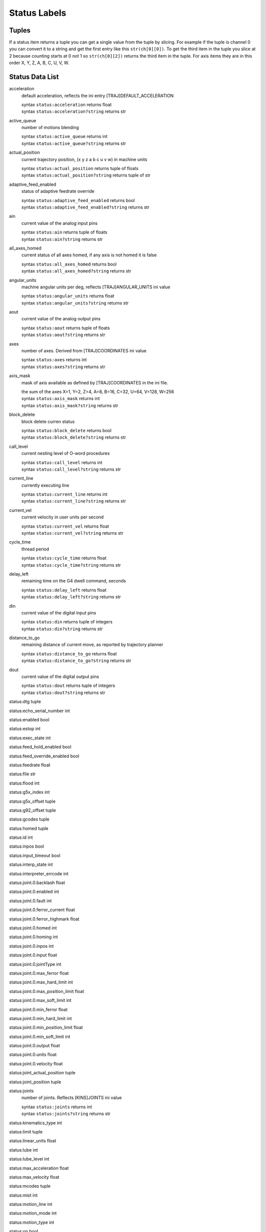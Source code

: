 =============
Status Labels
=============

----------
**Tuples**
----------

If a status item returns a tuple you can get a single value from the tuple by
slicing. For example if the tuple is channel 0 you can convert it to a string
and get the first entry like this ``str(ch[0][0])``. To get the third item in the
tuple you slice at 2 because counting starts at 0 not 1 so ``str(ch[0][2])``
returns the third item in the tuple. For axis items they are in this order
X, Y, Z, A, B, C, U, V, W.

--------------------
**Status Data List**
--------------------

acceleration
    default acceleration, reflects the ini entry [TRAJ]DEFAULT_ACCELERATION

    | syntax ``status:acceleration`` returns float
    | syntax ``status:acceleration?string`` returns str

active_queue
    number of motions blending

    | syntax ``status:active_queue`` returns int
    | syntax ``status:active_queue?string`` returns str

actual_position
    current trajectory position, (x y z a b c u v w) in machine units

    | syntax ``status:actual_position`` returns tuple of floats
    | syntax ``status:actual_position?string`` returns tuple of str


adaptive_feed_enabled
    status of adaptive feedrate override

    | syntax ``status:adaptive_feed_enabled`` returns bool
    | syntax ``status:adaptive_feed_enabled?string`` returns str

ain
    current value of the analog input pins

    | syntax ``status:ain`` returns tuple of floats
    | syntax ``status:ain?string`` returns str


all_axes_homed
    current status of all axes homed, if any axis is not homed it is false

    | syntax ``status:all_axes_homed`` returns bool
    | syntax ``status:all_axes_homed?string`` returns str

angular_units
    machine angular units per deg, reflects [TRAJ]ANGULAR_UNITS ini value

    | syntax ``status:angular_units`` returns float
    | syntax ``status:angular_units?string`` returns str

aout
    current value of the analog output pins

    | syntax ``status:aout`` returns tuple of floats
    | syntax ``status:aout?string`` returns str

axes
    number of axes. Derived from [TRAJ]COORDINATES ini value

    | syntax ``status:axes`` returns int
    | syntax ``status:axes?string`` returns str

axis_mask
    mask of axis available as defined by [TRAJ]COORDINATES in the ini file.

    | the sum of the axes X=1, Y=2, Z=4, A=8, B=16, C=32, U=64, V=128, W=256
    | syntax ``status:axis_mask`` returns int
    | syntax ``status:axis_mask?string`` returns str

block_delete
    block delete curren status

    | syntax ``status:block_delete`` returns bool
    | syntax ``status:block_delete?string`` returns str

call_level
    current nesting level of O-word procedures

    | syntax ``status:call_level`` returns int
    | syntax ``status:call_level?string`` returns str

current_line
    currently executing line

    | syntax ``status:current_line`` returns int
    | syntax ``status:current_line?string`` returns str

current_vel
    current velocity in user units per second

    | syntax ``status:current_vel`` returns float
    | syntax ``status:current_vel?string`` returns str

cycle_time
    thread period

    | syntax ``status:cycle_time`` returns float
    | syntax ``status:cycle_time?string`` returns str

delay_left
    remaining time on the G4 dwell command, seconds

    | syntax ``status:delay_left`` returns float
    | syntax ``status:delay_left?string`` returns str

din
    current value of the digital input pins

    | syntax ``status:din`` returns tuple of integers
    | syntax ``status:din?string`` returns str

distance_to_go
    remaining distance of current move, as reported by trajectory planner

    | syntax ``status:distance_to_go`` returns float
    | syntax ``status:distance_to_go?string`` returns str

dout
    current value of the digital output pins

    | syntax ``status:dout`` returns tuple of integers
    | syntax ``status:dout?string`` returns str

status:dtg tuple

status:echo_serial_number int

status:enabled bool

status:estop int

status:exec_state int

status:feed_hold_enabled bool

status:feed_override_enabled bool

status:feedrate float

status:file str

status:flood int

status:g5x_index int

status:g5x_offset tuple

status:g92_offset tuple

status:gcodes tuple

status:homed tuple

status:id int

status:inpos bool

status:input_timeout bool

status:interp_state int

status:interpreter_errcode int

status:joint.0.backlash float

status:joint.0.enabled int

status:joint.0.fault int

status:joint.0.ferror_current float

status:joint.0.ferror_highmark float

status:joint.0.homed int

status:joint.0.homing int

status:joint.0.inpos int

status:joint.0.input float

status:joint.0.jointType int

status:joint.0.max_ferror float

status:joint.0.max_hard_limit int

status:joint.0.max_position_limit float

status:joint.0.max_soft_limit int

status:joint.0.min_ferror float

status:joint.0.min_hard_limit int

status:joint.0.min_position_limit float

status:joint.0.min_soft_limit int

status:joint.0.output float

status:joint.0.units float

status:joint.0.velocity float

status:joint_actual_position tuple

status:joint_position tuple

status:joints
    number of joints. Reflects [KINS]JOINTS ini value

    | syntax ``status:joints`` returns int
    | syntax ``status:joints?string`` returns str

status:kinematics_type int

status:limit tuple

status:linear_units float

status:lube int

status:lube_level int

status:max_acceleration float

status:max_velocity float

status:mcodes tuple

status:mist int

status:motion_line int

status:motion_mode int

status:motion_type int

status:on bool

status:optional_stop bool

status:paused bool

status:pocket_prepped int

status:position tuple

status:probe_tripped bool

status:probe_val int

status:probed_position tuple

status:probing bool

status:program_units int

status:queue int

status:queue_full bool

status:queued_mdi_commands int

status:rapidrate float

status:read_line int

status:recent_files list

status:rotation_xy float

status:settings tuple

status:spindle.0.brake long

status:spindle.0.direction long

status:spindle.0.enabled long

status:spindle.0.homed long

status:spindle.0.orient_fault long

status:spindle.0.orient_state long

status:spindle.0.override float

status:spindle.0.override_enabled bool

status:spindle.0.speed float

status:spindles int

status:state int

status:task_mode int

status:task_paused int

status:tool_in_spindle int

status:tool_offset tuple

status:tool_table tuple

status:velocity float

